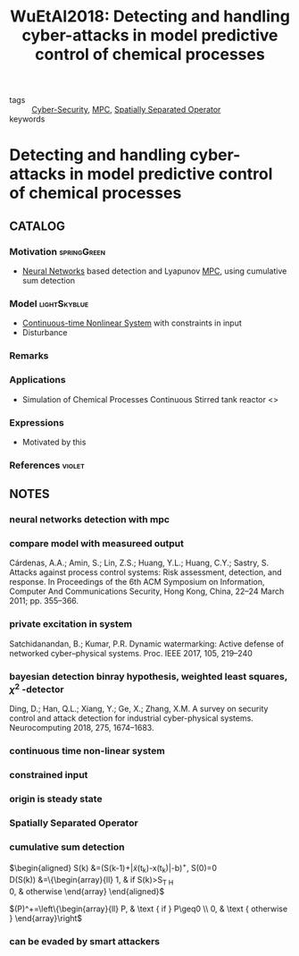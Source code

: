 #+TITLE: WuEtAl2018: Detecting and handling cyber-attacks in model predictive control of chemical processes
#+ROAM_KEY: cite:WuEtAl2018
#+ROAM_TAGS: article

- tags :: [[file:20200427105830-cybersecurity.org][Cyber-Security]], [[file:20200709101720-mpc.org][MPC]], [[file:20200908140252-spatially_separated_operator.org][Spatially Separated Operator]]
- keywords ::


* Detecting and handling cyber-attacks in model predictive control of chemical processes
  :PROPERTIES:
  :Custom_ID: WuEtAl2018
  :URL: https://www.mdpi.com/2227-7390/6/10/173
  :AUTHOR: Wu, Z., Albalawi, F., Zhang, J., Zhang, Z., Durand, H., & Christofides, P. D.
  :NOTER_DOCUMENT: ../docsThese/bibliography/WuEtAl2018.pdf
  :NOTER_PAGE:
  :END:

** CATALOG

*** Motivation :springGreen:
-  [[file:20200813180431-neural_networks.org][Neural Networks]] based detection and Lyapunov [[file:20200709101720-mpc.org][MPC]], using cumulative sum detection
*** Model :lightSkyblue:
- [[file:20200716163801-continuous_time_systems.org][Continuous-time ]][[file:20200717152401-non_linear_systems.org][Nonlinear System]] with constraints in input
- Disturbance
*** Remarks
*** Applications
- Simulation of Chemical Processes Continuous Stirred tank reactor <<<CSTR>>>
*** Expressions
- Motivated by this
*** References :violet:

** NOTES
   
*** neural networks detection with mpc
:PROPERTIES:
:NOTER_PAGE: [[pdf:~/docsThese/bibliography/WuEtAl2018.pdf::1++0.00;;annot-1-13]]
:ID:       ../docsThese/bibliography/WuEtAl2018.pdf-annot-1-13
:END:

*** compare model with measureed output
:PROPERTIES:
:NOTER_PAGE: [[pdf:~/docsThese/bibliography/WuEtAl2018.pdf::2++0.00;;annot-2-15]]
:ID:       ../docsThese/bibliography/WuEtAl2018.pdf-annot-2-15
:END:
Cárdenas, A.A.; Amin, S.; Lin, Z.S.; Huang, Y.L.; Huang, C.Y.; Sastry, S. Attacks against process control
systems: Risk assessment, detection, and response. In Proceedings of the 6th ACM Symposium on
Information, Computer And Communications Security, Hong Kong, China, 22–24 March 2011; pp. 355–366.

*** private excitation in system
:PROPERTIES:
:NOTER_PAGE: [[pdf:~/docsThese/bibliography/WuEtAl2018.pdf::2++0.00;;annot-2-16]]
:ID:       ../docsThese/bibliography/WuEtAl2018.pdf-annot-2-16
:END:
Satchidanandan, B.; Kumar, P.R. Dynamic watermarking: Active defense of networked cyber–physical systems. Proc. IEEE 2017, 105, 219–240

*** bayesian detection binray hypothesis, weighted least squares, $\chi^2$ -detector
:PROPERTIES:
:NOTER_PAGE: [[pdf:~/docsThese/bibliography/WuEtAl2018.pdf::2++0.03;;annot-2-17]]
:ID:       ../docsThese/bibliography/WuEtAl2018.pdf-annot-2-17
:END:
Ding, D.; Han, Q.L.; Xiang, Y.; Ge, X.; Zhang, X.M. A survey on security control and attack detection for industrial cyber-physical systems. Neurocomputing 2018, 275, 1674–1683.

*** continuous time non-linear system
:PROPERTIES:
:NOTER_PAGE: [[pdf:~/docsThese/bibliography/WuEtAl2018.pdf::3++0.00;;annot-3-4]]
:ID:       ../docsThese/bibliography/WuEtAl2018.pdf-annot-3-4
:END:

*** constrained input
:PROPERTIES:
:NOTER_PAGE: [[pdf:~/docsThese/bibliography/WuEtAl2018.pdf::3++0.19;;annot-3-5]]
:ID:       ../docsThese/bibliography/WuEtAl2018.pdf-annot-3-5
:END:

*** origin is steady state
:PROPERTIES:
:NOTER_PAGE: [[pdf:~/docsThese/bibliography/WuEtAl2018.pdf::3++0.19;;annot-3-6]]
:ID:       ../docsThese/bibliography/WuEtAl2018.pdf-annot-3-6
:END:

*** Spatially Separated Operator
:PROPERTIES:
:NOTER_PAGE: [[pdf:~/docsThese/bibliography/WuEtAl2018.pdf::3++4.46;;annot-3-7]]
:ID:       ../docsThese/bibliography/WuEtAl2018.pdf-annot-3-7
:END:


*** cumulative sum detection
:PROPERTIES:
:NOTER_PAGE: [[pdf:~/docsThese/bibliography/WuEtAl2018.pdf::5++0.00;;annot-5-7]]
:ID:       ../docsThese/bibliography/WuEtAl2018.pdf-annot-5-7
:END:
$\begin{aligned}
S(k) &=(S(k-1)+|\tilde{x}(t_k)-x(t_k)|-b)^{+}, S(0)=0 \\
D(S(k)) &=\left\{\begin{array}{ll}
1, & \text { if } S(k)>S_{T H} \\
0, & \text { otherwise }
\end{array}\right
\end{aligned}$

$(P)^+=\left\{\begin{array}{ll} P, & \text { if } P\geq0 \\
0, & \text { otherwise } \end{array}\right$

*** can be evaded by smart attackers
:PROPERTIES:
:NOTER_PAGE: [[pdf:~/docsThese/bibliography/WuEtAl2018.pdf::5++0.07;;annot-5-8]]
:ID:       ../docsThese/bibliography/WuEtAl2018.pdf-annot-5-8
:END:

